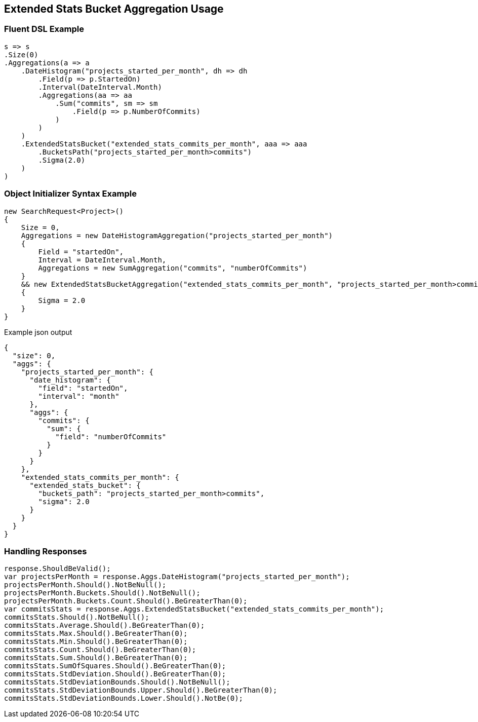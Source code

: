 :ref_current: https://www.elastic.co/guide/en/elasticsearch/reference/5.0

:github: https://github.com/elastic/elasticsearch-net

:nuget: https://www.nuget.org/packages

////
IMPORTANT NOTE
==============
This file has been generated from https://github.com/elastic/elasticsearch-net/tree/5.x/src/Tests/Aggregations/Pipeline/ExtendedStatsBucket/ExtendedStatsBucketAggregationUsageTests.cs. 
If you wish to submit a PR for any spelling mistakes, typos or grammatical errors for this file,
please modify the original csharp file found at the link and submit the PR with that change. Thanks!
////

[[extended-stats-bucket-aggregation-usage]]
== Extended Stats Bucket Aggregation Usage

=== Fluent DSL Example

[source,csharp]
----
s => s
.Size(0)
.Aggregations(a => a
    .DateHistogram("projects_started_per_month", dh => dh
        .Field(p => p.StartedOn)
        .Interval(DateInterval.Month)
        .Aggregations(aa => aa
            .Sum("commits", sm => sm
                .Field(p => p.NumberOfCommits)
            )
        )
    )
    .ExtendedStatsBucket("extended_stats_commits_per_month", aaa => aaa
        .BucketsPath("projects_started_per_month>commits")
        .Sigma(2.0)
    )
)
----

=== Object Initializer Syntax Example

[source,csharp]
----
new SearchRequest<Project>()
{
    Size = 0,
    Aggregations = new DateHistogramAggregation("projects_started_per_month")
    {
        Field = "startedOn",
        Interval = DateInterval.Month,
        Aggregations = new SumAggregation("commits", "numberOfCommits")
    }
    && new ExtendedStatsBucketAggregation("extended_stats_commits_per_month", "projects_started_per_month>commits")
    {
        Sigma = 2.0
    }
}
----

[source,javascript]
.Example json output
----
{
  "size": 0,
  "aggs": {
    "projects_started_per_month": {
      "date_histogram": {
        "field": "startedOn",
        "interval": "month"
      },
      "aggs": {
        "commits": {
          "sum": {
            "field": "numberOfCommits"
          }
        }
      }
    },
    "extended_stats_commits_per_month": {
      "extended_stats_bucket": {
        "buckets_path": "projects_started_per_month>commits",
        "sigma": 2.0
      }
    }
  }
}
----

=== Handling Responses

[source,csharp]
----
response.ShouldBeValid();
var projectsPerMonth = response.Aggs.DateHistogram("projects_started_per_month");
projectsPerMonth.Should().NotBeNull();
projectsPerMonth.Buckets.Should().NotBeNull();
projectsPerMonth.Buckets.Count.Should().BeGreaterThan(0);
var commitsStats = response.Aggs.ExtendedStatsBucket("extended_stats_commits_per_month");
commitsStats.Should().NotBeNull();
commitsStats.Average.Should().BeGreaterThan(0);
commitsStats.Max.Should().BeGreaterThan(0);
commitsStats.Min.Should().BeGreaterThan(0);
commitsStats.Count.Should().BeGreaterThan(0);
commitsStats.Sum.Should().BeGreaterThan(0);
commitsStats.SumOfSquares.Should().BeGreaterThan(0);
commitsStats.StdDeviation.Should().BeGreaterThan(0);
commitsStats.StdDeviationBounds.Should().NotBeNull();
commitsStats.StdDeviationBounds.Upper.Should().BeGreaterThan(0);
commitsStats.StdDeviationBounds.Lower.Should().NotBe(0);
----

